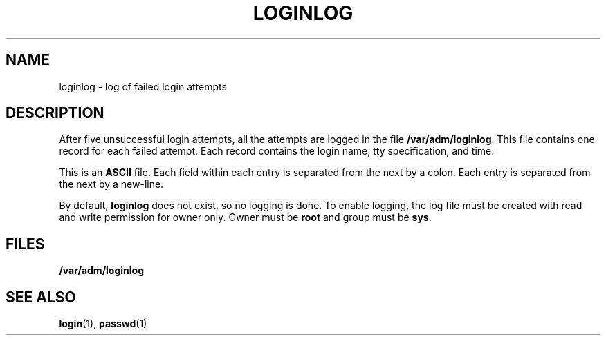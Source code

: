 '\" te
.\"  Copyright 1989 AT&T
.\" The contents of this file are subject to the terms of the Common Development and Distribution License (the "License").  You may not use this file except in compliance with the License.
.\" You can obtain a copy of the license at usr/src/OPENSOLARIS.LICENSE or http://www.opensolaris.org/os/licensing.  See the License for the specific language governing permissions and limitations under the License.
.\" When distributing Covered Code, include this CDDL HEADER in each file and include the License file at usr/src/OPENSOLARIS.LICENSE.  If applicable, add the following below this CDDL HEADER, with the fields enclosed by brackets "[]" replaced with your own identifying information: Portions Copyright [yyyy] [name of copyright owner]
.TH LOGINLOG 5 "Jul 3, 1990"
.SH NAME
loginlog \- log of failed login attempts
.SH DESCRIPTION
.sp
.LP
After five unsuccessful login attempts, all the attempts are logged in the file
\fB/var/adm/loginlog\fR. This file contains one record for each failed attempt.
Each record contains the login name, tty specification, and time.
.sp
.LP
This is an \fBASCII\fR file. Each field within each entry is separated from the
next by a colon. Each entry is separated from the next by a new-line.
.sp
.LP
By default, \fBloginlog\fR does not exist, so no logging is done. To enable
logging, the log file must be created with read and write permission for owner
only. Owner must be \fBroot\fR and group must be \fBsys\fR.
.SH FILES
.sp
.ne 2
.na
\fB\fB/var/adm/loginlog\fR\fR
.ad
.RS 21n

.RE

.SH SEE ALSO
.sp
.LP
\fBlogin\fR(1),
\fBpasswd\fR(1)
